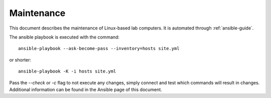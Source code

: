Maintenance
===========

This document describes the maintenance of Linux-based lab computers. It is
automated through :ref:`ansible-guide`.

The ansible playbook is executed with the command::

  ansible-playbook --ask-become-pass --inventory=hosts site.yml

or shorter::

  ansible-playbook -K -i hosts site.yml

Pass the `--check` or `-c` flag to not execute any changes, simply connect and
test which commands will result in changes. Additional information can be found
in the Ansible page of this document.
